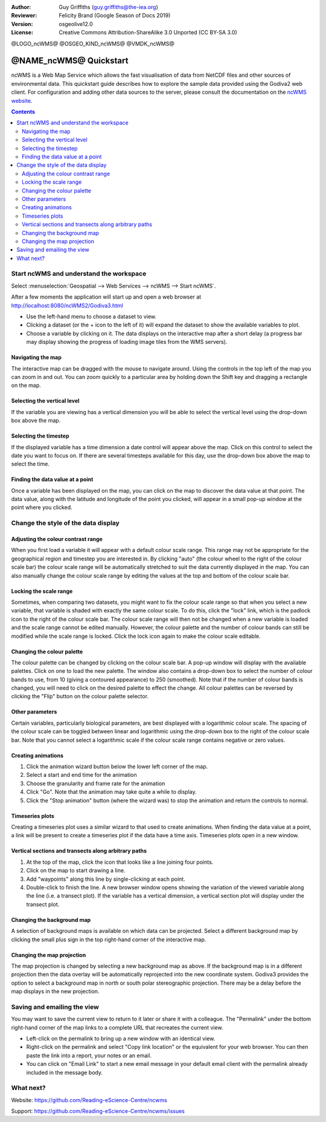 :Author: Guy Griffiths (guy.griffiths@the-iea.org)
:Reviewer: Felicity Brand (Google Season of Docs 2019)
:Version: osgeolive12.0
:License: Creative Commons Attribution-ShareAlike 3.0 Unported  (CC BY-SA 3.0)

@LOGO_ncWMS@
@OSGEO_KIND_ncWMS@
@VMDK_ncWMS@




***********************
@NAME_ncWMS@ Quickstart
***********************

ncWMS is a Web Map Service which allows the fast visualisation of data from NetCDF files and other sources of environmental data.  This quickstart guide describes how to explore the sample data provided using the Godiva2 web client.  For configuration and adding other data sources to the server, please consult the documentation on the `ncWMS website <https://reading-escience-centre.gitbooks.io/ncwms-user-guide/content/>`_.

.. contents:: Contents
   :local:


Start ncWMS and understand the workspace
========================================

Select :menuselection:`Geospatial --> Web Services --> ncWMS --> Start ncWMS`.

After a few moments the application will start up and open a web browser at http://localhost:8080/ncWMS2/Godiva3.html

.. image:: /images/projects/ncWMS/ncWMS-01-start_screen.png
    :scale: 55 %


* Use the left-hand menu to choose a dataset to view.  
* Clicking a dataset (or the + icon to the left of it) will expand the dataset to show the available variables to plot.  
* Choose a variable by clicking on it. The data displays on the interactive map after a short delay (a progress bar may display showing the progress of loading image tiles from the WMS servers).

Navigating the map
------------------

The interactive map can be dragged with the mouse to navigate around. Using the controls in the top left of the map you can zoom in and out. You can zoom quickly to a particular area by holding down the Shift key and dragging a rectangle on the map.

Selecting the vertical level
----------------------------

If the variable you are viewing has a vertical dimension you will be able to select the vertical level using the drop-down box above the map.

Selecting the timestep
----------------------

If the displayed variable has a time dimension a date control will appear above the map. Click on this control to select the date you want to focus on. If there are several timesteps available for this day, use the drop-down box above the map to select the time. 

Finding the data value at a point
---------------------------------

Once a variable has been displayed on the map, you can click on the map to discover the data value at that point. The data value, along with the latitude and longitude of the point you clicked, will appear in a small pop-up window at the point where you clicked.

.. image:: /images/projects/ncWMS/ncWMS_screenshot.png
    :scale: 55 %

Change the style of the data display
====================================

Adjusting the colour contrast range
-----------------------------------

When you first load a variable it will appear with a default colour scale range. This range may not be appropriate for the geographical region and timestep you are interested in. By clicking "auto" (the colour wheel to the right of the colour scale bar) the colour scale range will be automatically stretched to suit the data currently displayed in the map. You can also manually change the colour scale range by editing the values at the top and bottom of the colour scale bar.

Locking the scale range
-----------------------

Sometimes, when comparing two datasets, you might want to fix the colour scale range so that when you select a new variable, that variable is shaded with exactly the same colour scale. To do this, click the "lock" link, which is the padlock icon to the right of the colour scale bar. The colour scale range will then not be changed when a new variable is loaded and the scale range cannot be edited manually. However, the colour palette and the number of colour bands can still be modified while the scale range is locked. Click the lock icon again to make the colour scale editable.

Changing the colour palette
---------------------------

The colour palette can be changed by clicking on the colour scale bar. A pop-up window will display with the available palettes. Click on one to load the new palette. The window also contains a drop-down box to select the number of colour bands to use, from 10 (giving a contoured appearance) to 250 (smoothed).  Note that if the number of colour bands is changed, you will need to click on the desired palette to effect the change.  All colour palettes can be reversed by clicking the "Flip" button on the colour palette selector.

Other parameters
----------------

Certain variables, particularly biological parameters, are best displayed with a logarithmic colour scale. The spacing of the colour scale can be toggled between linear and logarithmic using the drop-down box to the right of the colour scale bar. Note that you cannot select a logarithmic scale if the colour scale range contains negative or zero values.

Creating animations
-------------------

#. Click the animation wizard button below the lower left corner of the map.
#. Select a start and end time for the animation
#. Choose the granularity and frame rate for the animation
#. Click "Go". Note that the animation may take quite a while to display.
#. Click the "Stop animation" button (where the wizard was) to stop the animation and return the controls to normal.

Timeseries plots
----------------

Creating a timeseries plot uses a similar wizard to that used to create animations. When finding the data value at a point, a link will be present to create a timeseries plot if the data have a time axis.  Timeseries plots open in a new window.

Vertical sections and transects along arbitrary paths
-----------------------------------------------------

#. At the top of the map, click the icon that looks like a line joining four points. 
#. Click on the map to start drawing a line. 
#. Add "waypoints" along this line by single-clicking at each point. 
#. Double-click to finish the line. 
   A new browser window opens showing the variation of the viewed variable along the line (i.e. a transect plot). If the variable has a vertical dimension, a vertical section plot will display under the transect plot.


Changing the background map
---------------------------

A selection of background maps is available on which data can be projected. Select a different background map by clicking the small plus sign in the top right-hand corner of the interactive map.

Changing the map projection
---------------------------

The map projection is changed by selecting a new background map as above. If the background map is in a different projection then the data overlay will be automatically reprojected into the new coordinate system. Godiva3 provides the option to select a background map in north or south polar stereographic projection. There may be a delay before the map displays in the new projection.

.. image:: /images/projects/ncWMS/ncWMS-04-north_pole.png
    :scale: 55 %

Saving and emailing the view
============================

You may want to save the current view to return to it later or share it with a colleague. The "Permalink" under the bottom right-hand corner of the map links to a complete URL that recreates the current view. 

* Left-click on the permalink to bring up a new window with an identical view. 

* Right-click on the permalink and select "Copy link location" or the equivalent for your web browser. You can then paste the link into a report, your notes or an email. 

* You can click on "Email Link" to start a new email message in your default email client with the permalink already included in the message body.

What next?
==========

Website: https://github.com/Reading-eScience-Centre/ncwms

Support: https://github.com/Reading-eScience-Centre/ncwms/issues

